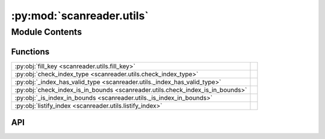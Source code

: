 :py:mod:`scanreader.utils`
==========================

.. py:module:: scanreader.utils

.. autodoc2-docstring:: scanreader.utils
   :allowtitles:

Module Contents
---------------

Functions
~~~~~~~~~

.. list-table::
   :class: autosummary longtable
   :align: left

   * - :py:obj:`fill_key <scanreader.utils.fill_key>`
     - .. autodoc2-docstring:: scanreader.utils.fill_key
          :summary:
   * - :py:obj:`check_index_type <scanreader.utils.check_index_type>`
     - .. autodoc2-docstring:: scanreader.utils.check_index_type
          :summary:
   * - :py:obj:`_index_has_valid_type <scanreader.utils._index_has_valid_type>`
     - .. autodoc2-docstring:: scanreader.utils._index_has_valid_type
          :summary:
   * - :py:obj:`check_index_is_in_bounds <scanreader.utils.check_index_is_in_bounds>`
     - .. autodoc2-docstring:: scanreader.utils.check_index_is_in_bounds
          :summary:
   * - :py:obj:`_is_index_in_bounds <scanreader.utils._is_index_in_bounds>`
     - .. autodoc2-docstring:: scanreader.utils._is_index_in_bounds
          :summary:
   * - :py:obj:`listify_index <scanreader.utils.listify_index>`
     - .. autodoc2-docstring:: scanreader.utils.listify_index
          :summary:

API
~~~

.. py:function:: fill_key(key, num_dimensions)
   :canonical: scanreader.utils.fill_key

   .. autodoc2-docstring:: scanreader.utils.fill_key

.. py:function:: check_index_type(axis, index)
   :canonical: scanreader.utils.check_index_type

   .. autodoc2-docstring:: scanreader.utils.check_index_type

.. py:function:: _index_has_valid_type(index)
   :canonical: scanreader.utils._index_has_valid_type

   .. autodoc2-docstring:: scanreader.utils._index_has_valid_type

.. py:function:: check_index_is_in_bounds(axis, index, dim_size)
   :canonical: scanreader.utils.check_index_is_in_bounds

   .. autodoc2-docstring:: scanreader.utils.check_index_is_in_bounds

.. py:function:: _is_index_in_bounds(index, dim_size)
   :canonical: scanreader.utils._is_index_in_bounds

   .. autodoc2-docstring:: scanreader.utils._is_index_in_bounds

.. py:function:: listify_index(index, dim_size)
   :canonical: scanreader.utils.listify_index

   .. autodoc2-docstring:: scanreader.utils.listify_index
